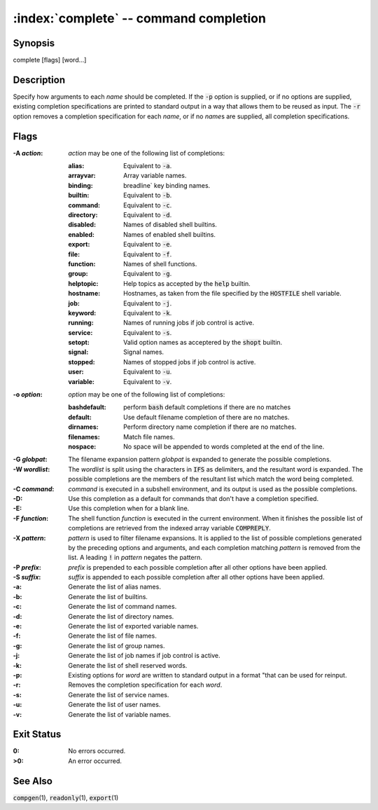 .. default-role:: code

:index:`complete` -- command completion
=======================================

Synopsis
--------
| complete [flags] [word...]

Description
-----------
Specify how arguments to each *name* should be completed.  If the `-p`
option is supplied, or if no options are supplied, existing completion
specifications are printed to standard output in a way that allows them to
be reused as input.  The `-r` option removes a completion specification for
each *name*, or if no *name*\s are supplied, all completion specifications.

Flags
-----
:-A *action*: *action* may be one of the following list of completions:

   :alias: Equivalent to `-a`.
   :arrayvar: Array variable names.
   :binding: breadline` key binding names.
   :builtin: Equivalent to `-b`.
   :command: Equivalent to `-c`.
   :directory: Equivalent to `-d`.
   :disabled: Names of disabled shell builtins.
   :enabled: Names of enabled shell builtins.
   :export: Equivalent to `-e`.
   :file: Equivalent to `-f`.
   :function: Names of shell functions.
   :group: Equivalent to `-g`.
   :helptopic: Help topics as accepted by the `help` builtin.
   :hostname: Hostnames, as taken from the file specified by the `HOSTFILE` shell variable.
   :job: Equivalent to `-j`.
   :keyword: Equivalent to `-k`.
   :running: Names of running jobs if job control is active.
   :service: Equivalent to `-s`.
   :setopt: Valid option names as acceptered by the `shopt` builtin.
   :signal: Signal names.
   :stopped: Names of stopped jobs if job control is active.
   :user: Equivalent to `-u`.
   :variable: Equivalent to `-v`.

:-o *option*: *option* may be one of the following list of completions:

   :bashdefault: perform `bash` default completions if there are no matches
   :default: Use default filename completion of there are no matches.
   :dirnames: Perform directory name completion if there are no matches.
   :filenames: Match file names.
   :nospace: No space will be appended to words completed at the end of the line.

:-G *globpat*: The filename expansion pattern *globpat* is expanded to
   generate the possible completions.

:-W *wordlist*: The *wordlist* is split using the characters in
   `IFS` as delimiters, and the resultant word is expanded.  The possible
   completions are the members of the resultant list which match the word
   being completed.

:-C *command*: *command* is executed in a subshell environment, and
   its output is used as the possible completions.

:-D: Use this completion as a default for commands that don't have a
   completion specified.

:-E: Use this completion when for a blank line.

:-F *function*: The shell function *function* is executed in the
   current environment.  When it finishes the possible list of completions
   are retrieved from the indexed array variable `COMPREPLY`.

:-X *pattern*: *pattern* is used to filter filename expansions.  It is
   applied to the list of possible completions generated by the preceding
   options and arguments, and each completion matching *pattern* is removed
   from the list.  A leading `!` in *pattern* negates the pattern.

:-P *prefix*: *prefix* is prepended to each possible completion after
   all other options have been applied.

:-S *suffix*: *suffix* is appended to each possible completion after
   all other options have been applied.

:-a: Generate the list of alias names.

:-b: Generate the list of builtins.

:-c: Generate the list of command names.

:-d: Generate the list of directory names.

:-e: Generate the list of exported variable names.

:-f: Generate the list of file names.

:-g: Generate the list of group names.

:-j: Generate the list of job names if job control is active.

:-k: Generate the list of shell reserved words.

:-p: Existing options for *word* are written to standard output in a
   format "that can be used for reinput.

:-r: Removes the completion specification for each *word*.

:-s: Generate the list of service names.

:-u: Generate the list of user names.

:-v: Generate the list of variable names.

Exit Status
-----------
:0: No errors occurred.

:>0: An error occurred.

See Also
--------
`compgen`\(1), `readonly`\(1), `export`\(1)
